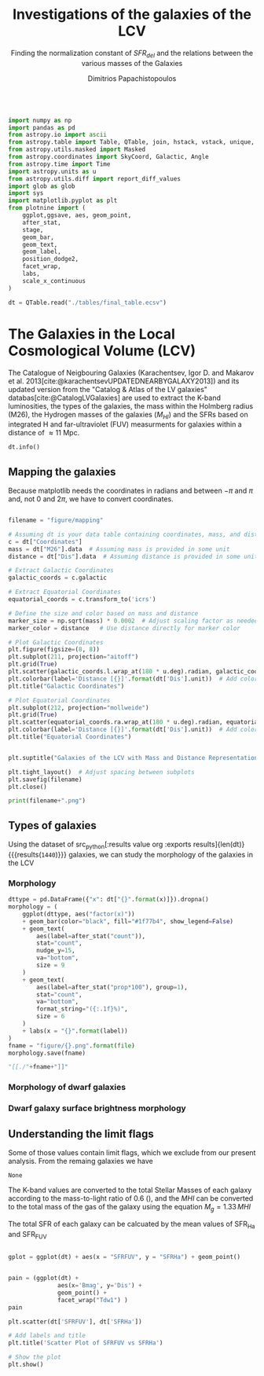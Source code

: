 #+title:Investigations of the galaxies of the LCV
#+subtitle: Finding the normalization constant of $SFR_{del}$ and the relations between the various masses of the Galaxies
#+author: Dimitrios Papachistopoulos
#+PROPERTY: header-args :lang python :eval python :exports results :tangle final.py :results output :session main

:latex_prop:
#+OPTIONS: toc:nil
#+LaTeX_CLASS_OPTIONS: [a4paper,twocolumn]
#+LaTeX_HEADER: \usepackage{breakcites}
#+LaTeX_HEADER: \usepackage{paralist}
#+LaTeX_HEADER: \usepackage{amsmath}
#+LaTeX_HEADER: \usepackage{biblatex}
#+LaTeX_HEADER: \usepackage{hyperref}
#+LaTeX_HEADER: \usepackage{graphicx}
#+LaTeX_HEADER: \usepackage{caption}
#+LaTeX_HEADER: \usepackage{booktabs}
#+LaTeX_HEADER: \usepackage[T1]{fontenc}
#+LaTeX_HEADER: \usepackage{tgbonum}
#+LaTeX_HEADER: \let\itemize\compactitem
#+LaTeX_HEADER: \let\description\compactdesc
#+LaTeX_HEADER: \let\enumerate\compactenum
#+OPTIONS: tex:imagemagick
#+bibliography:My Library.bib
:end:

#+begin_src python

import numpy as np
import pandas as pd
from astropy.io import ascii
from astropy.table import Table, QTable, join, hstack, vstack, unique, Column, MaskedColumn, setdiff
from astropy.utils.masked import Masked
from astropy.coordinates import SkyCoord, Galactic, Angle
from astropy.time import Time
import astropy.units as u
from astropy.utils.diff import report_diff_values
import glob as glob
import sys
import matplotlib.pyplot as plt
from plotnine import (
    ggplot,ggsave, aes, geom_point,
    after_stat,
    stage,
    geom_bar,
    geom_text,
    geom_label,
    position_dodge2,
    facet_wrap,
    labs,
    scale_x_continuous
)

dt = QTable.read("./tables/final_table.ecsv")
#+end_src

#+RESULTS:
: [0;33mWARNING[0m: column logKLum has a unit but is kept as a MaskedColumn as an attempt to convert it to Quantity failed with:
: UnitTypeError("MaskedQuantity instances require normal units, not <class 'astropy.units.function.logarithmic.DexUnit'> instances.") [astropy.table.table]
: [0;33mWARNING[0m: column logM26 has a unit but is kept as a MaskedColumn as an attempt to convert it to Quantity failed with:
: UnitTypeError("MaskedQuantity instances require normal units, not <class 'astropy.units.function.logarithmic.DexUnit'> instances.") [astropy.table.table]
: [0;33mWARNING[0m: column logMHI has a unit but is kept as a MaskedColumn as an attempt to convert it to Quantity failed with:
: UnitTypeError("MaskedQuantity instances require normal units, not <class 'astropy.units.function.logarithmic.DexUnit'> instances.") [astropy.table.table]



* The Galaxies in the Local Cosmological Volume (LCV)

The Catalogue of Neigbouring Galaxies (Karachentsev, Igor D. and Makarov  et al. 2013[cite:@karachentsevUPDATEDNEARBYGALAXY2013]) and its updated version from the "Catalog & Atlas of the LV galaxies" databas[cite:@CatalogLVGalaxies]  are used to extract the K-band luminosities, the types of the galaxies, the mass within the Holmberg radius (M26), the Hydrogen masses of the galaxies ($M_{HI}$) and the SFRs based on integrated  H and far-ultraviolet (FUV) measurments for galaxies within a distance of
$\approx 11$ Mpc.


#+begin_src python :results table
dt.info()

#+end_src

#+RESULTS:
#+begin_example
<QTable length=1440>
    name      dtype       unit                              description                              class      n_bad
------------ ------- ------------- ------------------------------------------------------------- -------------- -----
        Name   str18                                                                 Galaxy name         Column     0
 Coordinates  object       deg,deg                                                                     SkyCoord     0
         a26 float64        arcmin                                    Major angular diameter (1) MaskedQuantity    12
         b/a float64                                                    Apparent axial ratio (1)   MaskedColumn    12
          AB float64           mag                             Galactic extinction in B band (2) MaskedQuantity     1
    l_FUVmag    str1                                                        Limit flag on FUVmag   MaskedColumn  1106
      FUVmag float64           mag                                  GALEX FUV band magnitude (3) MaskedQuantity   313
        Bmag float64           mag                                 Integral B band magnitude (4) MaskedQuantity     9
     l_Hamag    str1                                                         Limit flag on Hamag   MaskedColumn  1310
       Hamag float64           mag                 Integral H{alpha} line emission magnitude (5) MaskedQuantity   704
        Kmag float64           mag                                 2MASS K_S_ band magnitude (6) MaskedQuantity    12
      f_Kmag    str1                                                        [*] Flag on Kmag (7)   MaskedColumn   362
     l_21mag    str1                                                         Limit flag on 21mag   MaskedColumn  1229
       21mag float64           mag                                  H I 21 cm line magnitude (8) MaskedQuantity   496
       TType   int64                                                   Morphology type code (10)   MaskedColumn     3
        Tdw1    str5                                                Dwarf galaxy morphology (11)   MaskedColumn   233
        Tdw2    str1                             Dwarf galaxy surface brightness morphology (12)   MaskedColumn   249
        RVel float64        km / s                             Heliocentric radial velocity (13) MaskedQuantity   458
         Dis float64           Mpc                                                      Distance       Quantity     0
       f_Dis    str4                                         Method flag used to obtain Dis (14)         Column     0
         A26 float64           kpc                                     Major linear diameter (1) MaskedQuantity    12
         inc float64           deg                                                   Inclination MaskedQuantity    12
          Vm float64        km / s                          Amplitude of rotational velocity (2) MaskedQuantity   637
      AB_int float64           mag                                Internal B band extinction (3) MaskedQuantity    12
         SBB float64 mag / arcsec2                         Average B band surface brightness (5) MaskedQuantity    12
     logKLum float64   dex(solLum)                                  Log K_S_ band luminosity (6)   MaskedColumn    12
      logM26 float64  dex(solMass)                           Log mass within Holmberg radius (7)   MaskedColumn   637
    l_logMHI    str1                                                        Limit flag on logMHI   MaskedColumn  1230
      logMHI float64  dex(solMass)                                         Log hydrogen mass (8)   MaskedColumn   496
         VLG float64        km / s                                           Radial velocity (9) MaskedQuantity   458
      Theta1 float64                                                            Tidal index (10)   MaskedColumn    81
          MD   str19                                                    Main disturber name (11)   MaskedColumn    81
      Theta5 float64                                                    Another tidal index (12)   MaskedColumn    81
      Thetaj float64      dex(---)                            Log K band luminosity density (13) MaskedQuantity   185
     l_mag_B    str1                                                           Limit flag on mag   MaskedColumn  1440
       mag_B float64           mag                              Apparent magnitude in Filter (1) MaskedQuantity     9
     e_mag_B float64           mag                                              Error in mag (2) MaskedQuantity  1250
    l_mag_FU    str1                                                           Limit flag on mag   MaskedColumn  1440
      mag_FU float64           mag                              Apparent magnitude in Filter (1) MaskedQuantity  1440
    e_mag_FU float64           mag                                              Error in mag (2) MaskedQuantity  1440
   l_mag_FUV    str1                                                           Limit flag on mag   MaskedColumn  1106
     mag_FUV float64           mag                              Apparent magnitude in Filter (1) MaskedQuantity   313
   e_mag_FUV float64           mag                                              Error in mag (2) MaskedQuantity   736
    l_mag_HI    str1                                                           Limit flag on mag   MaskedColumn  1230
      mag_HI float64           mag                              Apparent magnitude in Filter (1) MaskedQuantity   496
    e_mag_HI float64           mag                                              Error in mag (2) MaskedQuantity  1293
    l_mag_Ha    str1                                                           Limit flag on mag   MaskedColumn  1310
      mag_Ha float64           mag                              Apparent magnitude in Filter (1) MaskedQuantity   704
    e_mag_Ha float64           mag                                              Error in mag (2) MaskedQuantity   766
    l_mag_Ks    str1                                                           Limit flag on mag   MaskedColumn  1440
      mag_Ks float64           mag                              Apparent magnitude in Filter (1) MaskedQuantity  1080
    e_mag_Ks float64           mag                                              Error in mag (2) MaskedQuantity  1094
          cz float64        km / s                                         Heliocentric velocity MaskedQuantity   458
        e_cz float64        km / s                                                   Error in cz MaskedQuantity   516
         W50 float64        km / s                           Observed HI line width at 50% level MaskedQuantity   625
       e_W50 float64        km / s                                                  Error in W50 MaskedQuantity   893
          DM float64           mag                                              Distance modulus MaskedQuantity     2
        e_DM float64           mag                                                   Error in DM MaskedQuantity   835
     l_SFRHa    str1                                                         Limit flag on SFRHa   MaskedColumn  1310
       SFRHa float64                           H{alpha} derived integral star formation rate (1)   MaskedColumn   704
       l_PHa    str1                                                           Limit flag on PHa   MaskedColumn  1310
         PHa float64                               H{alpha} derived evolutionary P parameter (1)   MaskedColumn   707
       l_FHa    str1                                                           Limit flag on FHa   MaskedColumn  1369
         FHa float64                               H{alpha} derived evolutionary F parameter (1)   MaskedColumn   821
    l_SFRFUV    str1                                                        Limit flag on SFRFUV   MaskedColumn  1106
      SFRFUV float64                                FUV derived integral star formation rate (1)   MaskedColumn   313
      l_PFUV    str1                                                          Limit flag on PFUV   MaskedColumn  1106
        PFUV float64                                    FUV derived evolutionary P parameter (1)   MaskedColumn   314
      l_FFUV    str1                                                          Limit flag on FFUV   MaskedColumn  1303
        FFUV float64                                    FUV derived evolutionary F parameter (1)   MaskedColumn   668
        BMag float64           mag                                 Absolute B band magnitude (1) MaskedQuantity   185
        KLum float64                                                 Linear K_S_ band luminosity   MaskedColumn    12
         M26 float64                                          Linear mass within Holmberg radius   MaskedColumn   637
         MHI float64                                                        Linear hydrogen mass   MaskedColumn   496
       SFR_0 float64                                                                               MaskedColumn   182
 StellarMass float64                        K-band luminosity using a mass-to-light ratio of 0.6   MaskedColumn    12
av_SFR_theor float64               The theoretical average SFR with zeta=1.3 and t_sf = 12.5 Gyr   MaskedColumn    12
#+end_example

** Mapping the galaxies

Because matplotlib needs the coordinates in radians and between $-\pi$ and $\pi$
and, not 0 and $2\pi$, we have to convert coordinates.

#+begin_src python :results file

filename = "figure/mapping"

# Assuming dt is your data table containing coordinates, mass, and distance
c = dt["Coordinates"]
mass = dt["M26"].data  # Assuming mass is provided in some unit
distance = dt["Dis"].data  # Assuming distance is provided in some unit

# Extract Galactic Coordinates
galactic_coords = c.galactic

# Extract Equatorial Coordinates
equatorial_coords = c.transform_to('icrs')

# Define the size and color based on mass and distance
marker_size = np.sqrt(mass) * 0.0002  # Adjust scaling factor as needed
marker_color = distance   # Use distance directly for marker color

# Plot Galactic Coordinates
plt.figure(figsize=(8, 8))
plt.subplot(211, projection="aitoff")
plt.grid(True)
plt.scatter(galactic_coords.l.wrap_at(180 * u.deg).radian, galactic_coords.b.radian, s=marker_size, c=marker_color, cmap='viridis')
plt.colorbar(label='Distance [{}]'.format(dt['Dis'].unit))  # Add colorbar for distance
plt.title("Galactic Coordinates")

# Plot Equatorial Coordinates
plt.subplot(212, projection="mollweide")
plt.grid(True)
plt.scatter(equatorial_coords.ra.wrap_at(180 * u.deg).radian, equatorial_coords.dec.radian, s=marker_size, c=marker_color, cmap='viridis')
plt.colorbar(label='Distance [{}]'.format(dt['Dis'].unit))  # Add colorbar for distance
plt.title("Equatorial Coordinates")


plt.suptitle("Galaxies of the LCV with Mass and Distance Representation")

plt.tight_layout()  # Adjust spacing between subplots
plt.savefig(filename)
plt.close()

print(filename+".png")
#+end_src

#+RESULTS:
[[file:QSocketNotifier: Can only be used with threads started with QThread
qt.qpa.qgnomeplatform.theme: The desktop style for QtQuick Controls 2 applications is not available on the system (qqc2-desktop-style). The application may look broken.
/home/dp/.local/lib/python3.11/site-packages/numpy/lib/function_base.py:3710: RuntimeWarning: invalid value encountered in divide
figure/mapping.png]]

** Types of galaxies

Using the dataset of src_python[:results value org :exports results]{len(dt)} {{{results(src_org{1440})}}}
galaxies, we can study the morphology of the galaxies in the LCV

*** Morphology
#+name: morphology
#+begin_src python :results value drawer :var x = "TType" file = "Types" label = "Morphology type code"
dttype = pd.DataFrame({"x": dt["{}".format(x)]}).dropna()
morphology = (
    ggplot(dttype, aes("factor(x)"))
    + geom_bar(color="black", fill="#1f77b4", show_legend=False)
    + geom_text(
        aes(label=after_stat("count")),
        stat="count",
        nudge_y=15,
        va="bottom",
        size = 9
    )
    + geom_text(
        aes(label=after_stat("prop*100"), group=1),
        stat="count",
        va="bottom",
        format_string="({:.1f}%)",
        size = 6
    )
    + labs(x = "{}".format(label))
)
fname = "figure/{}.png".format(file)
morphology.save(fname)

"[[./"+fname+"]]"
#+end_src

#+RESULTS: morphology
:results:
[[./figure/Types.png]]
:end:






*** Morphology of dwarf galaxies


#+call: morphology[:results value drawer](x = "Tdw1", file = "Tdw1", label = "Morphology of dwarf galaxies")

#+RESULTS:
:results:
[[./figure/Tdw1.png]]
:end:



*** Dwarf galaxy surface brightness morphology

#+call: morphology[:results value drawer](x = "Tdw2", file = "Tdw2", label = "Dwarf galaxy surface brightness morphology")

#+RESULTS:
:results:
[[./figure/Tdw2.png]]
:end:

** Understanding the limit flags

Some of those values contain limit flags, which we exclude from our present analysis.
From the remaing galaxies we have


#+RESULTS:
: None

The K-band values are converted to the total Stellar Masses of each galaxy according to the mass-to-light ratio of 0.6 (\cite{lelliSPARCMASSMODELS2016}), and the $MHI$ can be converted to the total mass of the gas of the galaxy using the equation $M_g=1.33\,MHI$


The total SFR of each galaxy can be calcuated by the mean values of SFR_{Ha} and SFR_{FUV}

#+begin_src python

gplot = ggplot(dt) + aes(x = "SFRFUV", y = "SFRHa") + geom_point()
#+end_src

#+RESULTS:

#+begin_src python

pain = (ggplot(dt) +
              aes(x='Bmag', y='Dis') +
              geom_point() +
              facet_wrap("Tdw1") )
pain
#+end_src

#+RESULTS:

#+begin_src python
plt.scatter(dt['SFRFUV'], dt['SFRHa'])

# Add labels and title
plt.title('Scatter Plot of SFRFUV vs SFRHa')

# Show the plot
plt.show()
#+end_src

#+RESULTS:
: qt.qpa.wayland: Wayland does not support QWindow::requestActivate()
